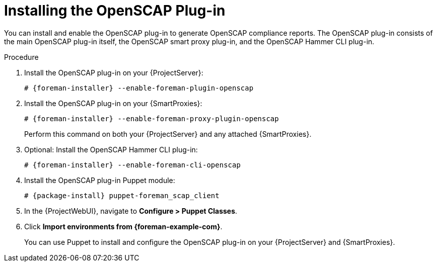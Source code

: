 [id="Installing_the_OpenSCAP_Plugin_{context}"]
= Installing the OpenSCAP Plug-in

You can install and enable the OpenSCAP plug-in to generate OpenSCAP compliance reports.
The OpenSCAP plug-in consists of the main OpenSCAP plug-in itself, the OpenSCAP smart proxy plug-in, and the OpenSCAP Hammer CLI plug-in.

.Procedure
. Install the OpenSCAP plug-in on your {ProjectServer}:
+
[options="nowrap" subs="+quotes,attributes"]
----
# {foreman-installer} --enable-foreman-plugin-openscap
----
. Install the OpenSCAP plug-in on your {SmartProxies}:
+
[options="nowrap" subs="+quotes,attributes"]
----
# {foreman-installer} --enable-foreman-proxy-plugin-openscap
----
+
Perform this command on both your {ProjectServer} and any attached {SmartProxies}.
. Optional: Install the OpenSCAP Hammer CLI plug-in:
+
[options="nowrap" subs="+quotes,attributes"]
----
# {foreman-installer} --enable-foreman-cli-openscap
----
. Install the OpenSCAP plug-in Puppet module:
+
[options="nowrap" subs="+quotes,attributes"]
----
# {package-install} puppet-foreman_scap_client
----
. In the {ProjectWebUI}, navigate to *Configure > Puppet Classes*.
. Click *Import environments from {foreman-example-com}*.
+
You can use Puppet to install and configure the OpenSCAP plug-in on your {ProjectServer} and {SmartProxies}.
